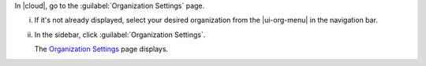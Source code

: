 In |cloud|, go to the :guilabel:`Organization Settings` page.

i. If it's not already displayed, select your desired organization from 
   the |ui-org-menu| in the navigation bar.

#. In the sidebar, click :guilabel:`Organization Settings`.

   The `Organization Settings <https://cloud.mongodb.com/go?l=https%3A%2F%2Fcloud.mongodb.com%2Fv2%23%2Forg%2F%3Corganization%3E%2Fsettings%2Fgeneral>`__ page 
   displays.
